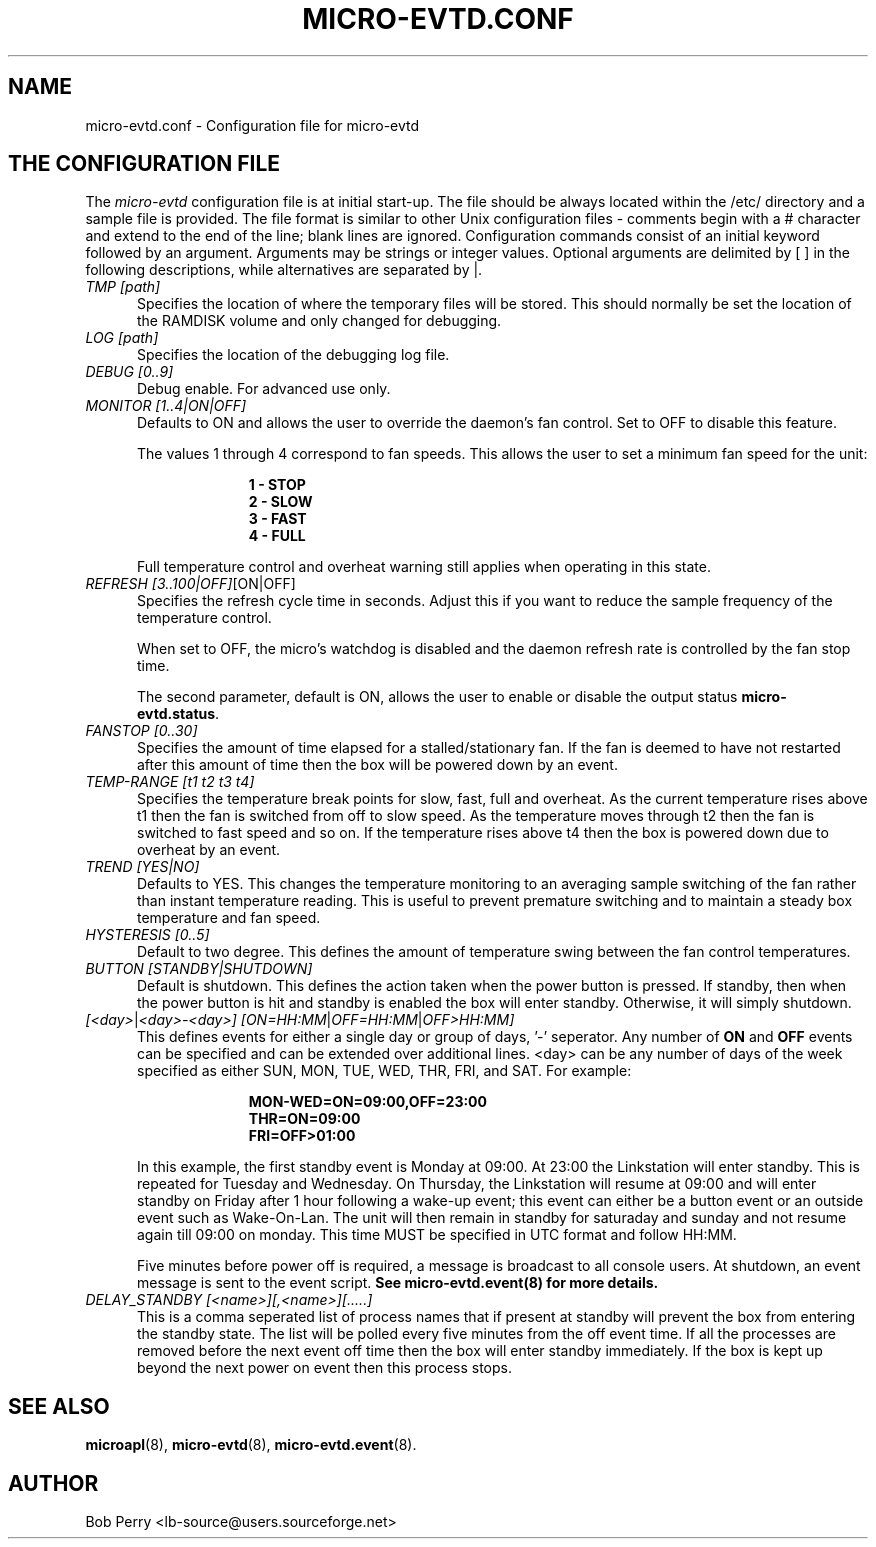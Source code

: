 .\" Title: micro-evtd.conf
.\"Author: Bob Perry
.TH MICRO-EVTD.CONF 5 "February 2009" "3.3" "Configuration"
.nh
.ad l
.SH NAME
micro-evtd.conf \- Configuration file for micro-evtd
.SH THE CONFIGURATION FILE
The
.IR micro-evtd
configuration file is at initial start\-up.  The file should be always located
within the /etc/ directory and a sample file is provided.  The file
format is similar to other Unix configuration files \-  comments begin with a #
character and extend to the end of the line; blank lines are ignored.
Configuration commands consist of an initial keyword followed by an argument.
Arguments may be strings or integer values.  Optional arguments are delimited
by [ ] in the following descriptions, while alternatives are separated by |.
.TP 5
.IR TMP\ [path]
Specifies the location of where the temporary files will be stored.  This
should normally be set the location of the RAMDISK volume and only changed
for debugging.
.TP 5
.IR LOG\ [path]
Specifies the location of the debugging log file.
.TP 5
.IR DEBUG\ [0..9]
Debug enable.  For advanced use only.
.TP 5
.IR MONITOR\ [1..4|ON|OFF]
Defaults to ON and allows the user to override the daemon's fan control.  Set
to OFF to disable this feature.

The values 1 through 4 correspond to fan speeds.  This allows the user to set
a minimum fan speed for the unit:

.RS 15
.B 1\ - STOP
.RE
.RS 15
.B 2\ - SLOW
.RE
.RS 15
.B 3\ - FAST
.RE
.RS 15
.B 4\ - FULL
.RE
.RS 5

Full temperature control and overheat warning still applies when operating in
this state.
.RE
.TP 5
.IR REFRESH\ [3..100|OFF] [ON|OFF]
Specifies the refresh cycle time in seconds.  Adjust this if you want to
reduce the sample frequency of the temperature control.

When set to OFF, the micro's watchdog is disabled and the daemon refresh
rate is controlled by the fan stop time.

The second parameter, default is ON, allows the user to enable or disable
the output status \fBmicro-evtd.status\fR.
.TP 5
.IR FANSTOP\ [0..30]
Specifies the amount of time elapsed for a stalled/stationary fan.  If the
fan is deemed to have not restarted after this amount of time then the
box will be powered down by an event.
.TP 5
.IR TEMP-RANGE\ [t1\ t2\ t3\ t4]
Specifies the temperature break points for slow, fast, full and overheat.  As
the current temperature rises above t1 then the fan is switched from off
to slow speed.  As the temperature moves through t2 then the fan is switched
to fast speed and so on.  If the temperature rises above t4 then the box is
powered down due to overheat by an event.
.TP 5
.IR TREND\ [YES|NO]
Defaults to YES.  This changes the temperature monitoring to an averaging
sample switching of the fan rather than instant temperature reading.  This
is useful to prevent premature switching and to maintain a steady box
temperature and fan speed.
.TP 5
.IR HYSTERESIS\ [0..5]
Default to two degree.  This defines the amount of temperature swing between
the fan control temperatures.
.TP 5
.IR BUTTON\ [STANDBY|SHUTDOWN]
Default is shutdown.  This defines the action taken when the power button is
pressed.  If standby, then when the power button is hit and standby is enabled
the box will enter standby.  Otherwise, it will simply shutdown.
.TP 5
.IR [<day> | <day>-<day>]\ [ON=HH:MM | OFF=HH:MM | OFF>HH:MM]
This defines events for either a single day or group of days, '-' seperator.
Any number of
.B ON
and
.B OFF
events can be specified and can be extended over additional lines. <day> can
be any number of days of the week specified as either SUN, MON, TUE, WED, THR,
FRI, and SAT.  For example:

.RS 15
.B MON-WED=ON=09:00,OFF=23:00
.RE
.RS 15
.B THR=ON=09:00
.RE
.RS 15
.B FRI=OFF>01:00
.RE
.RS 5

In this example, the first standby event is Monday at 09:00.  At 23:00 the
Linkstation will enter standby.  This is repeated for Tuesday and Wednesday.
On Thursday, the Linkstation will resume at 09:00 and will enter standby on
Friday after 1 hour following a wake\-up event; this event can either be a
button event or an outside event such as Wake\-On\-Lan.  The unit will then
remain in standby for saturaday and sunday and not resume again till 09:00 on
monday.  This time MUST be specified in UTC format and follow HH:MM.

Five minutes before power off is required, a message is broadcast to all
console users.  At shutdown, an event message is sent to the event script.
.B See micro-evtd.event(8) for more details.
.RE
.TP 5
.IR DELAY_STANDBY\ [<name>][,<name>][.....]
This is a comma seperated list of process names that if present at standby
will prevent the box from entering the standby state.  The list will be
polled every five minutes from the off event time.  If all the processes
are removed before the next event off time then the box will enter standby
immediately.  If the box is kept up beyond the next power on event then
this process stops.
.SH SEE ALSO
.TP 5
\fBmicroapl\fR(8), \fBmicro-evtd\fR(8), \fBmicro-evtd.event\fR(8).
.SH AUTHOR
Bob Perry <lb-source@users.sourceforge.net>
